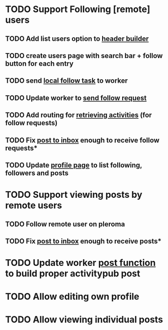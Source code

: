 * TODO Support Following [remote] users
** TODO Add list users option to [[file:lib/server/navigation.ml::let build_navigation_bar req =][header builder]]
** TODO create users page with search bar + follow button for each entry 
** TODO send [[file:lib/server/worker.ml::type task =][local follow task]] to worker
** TODO Update worker to [[file:lib/server/worker.ml][send follow request]]
** TODO Add routing for [[file:lib/server/server.ml::Activity.route config; *][retrieving activities]] (for follow requests)
** TODO Fix [[file:lib/server/actor.ml::Dream.post ":username/inbox" (handle_inbox_post config); *][post to inbox]] enough to receive follow requests*
** TODO Update [[file:lib/server/actor.ml::let handle_actor_get_html _config req =][profile page]] to list following, followers and posts
* TODO Support viewing posts by remote users
** TODO Follow remote user on pleroma
** TODO Fix [[file:lib/server/actor.ml::Dream.post ":username/inbox" (handle_inbox_post config); *][post to inbox]] enough to receive posts*
* TODO Update worker [[file:lib/server/worker.ml::""][post function]] to build proper activitypub post
* TODO Allow editing own profile
* TODO Allow viewing individual posts

